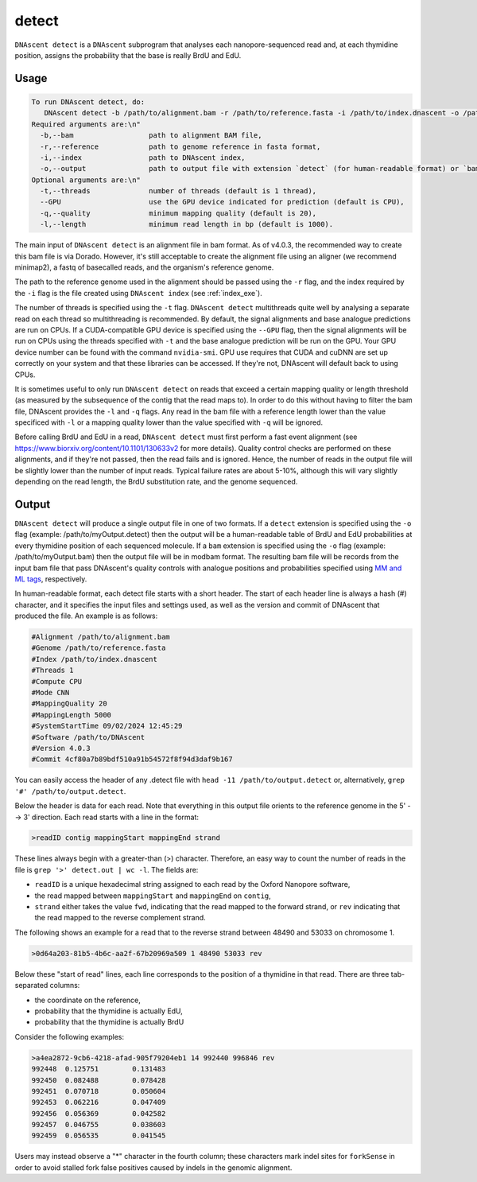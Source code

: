 .. _detect:

detect
===============================

``DNAscent detect`` is a ``DNAscent`` subprogram that analyses each nanopore-sequenced read and, at each thymidine position, assigns the probability that the base is really BrdU and EdU.

Usage
-----

.. code-block:: console

   To run DNAscent detect, do:
      DNAscent detect -b /path/to/alignment.bam -r /path/to/reference.fasta -i /path/to/index.dnascent -o /path/to/output.detect
   Required arguments are:\n"
     -b,--bam                  path to alignment BAM file,
     -r,--reference            path to genome reference in fasta format,
     -i,--index                path to DNAscent index,
     -o,--output               path to output file with extension `detect` (for human-readable format) or `bam` (for modbam format).
   Optional arguments are:\n"
     -t,--threads              number of threads (default is 1 thread),
     --GPU                     use the GPU device indicated for prediction (default is CPU),
     -q,--quality              minimum mapping quality (default is 20),
     -l,--length               minimum read length in bp (default is 1000).


The main input of ``DNAscent detect`` is an alignment file in bam format. As of v4.0.3, the recommended way to create this bam file is via Dorado. However, it's still acceptable to create the alignment file using an aligner (we recommend minimap2), a fastq of basecalled reads, and the organism's reference genome.

The path to the reference genome used in the alignment should be passed using the ``-r`` flag, and the index required by the ``-i`` flag is the file created using ``DNAscent index`` (see :ref:`index_exe`).

The number of threads is specified using the ``-t`` flag. ``DNAscent detect`` multithreads quite well by analysing a separate read on each thread so multithreading is recommended. By default, the signal alignments and base analogue predictions are run on CPUs.  If a CUDA-compatible GPU device is specified using the ``--GPU`` flag, then the signal alignments will be run on CPUs using the threads specified with ``-t`` and the base analogue prediction will be run on the GPU. Your GPU device number can be found with the command ``nvidia-smi``. GPU use requires that CUDA and cuDNN are set up correctly on your system and that these libraries can be accessed. If they're not, DNAscent will default back to using CPUs.

It is sometimes useful to only run ``DNAscent detect`` on reads that exceed a certain mapping quality or length threshold (as measured by the subsequence of the contig that the read maps to).  In order to do this without having to filter the bam file, DNAscent provides the ``-l`` and ``-q`` flags.  Any read in the bam file with a reference length lower than the value specificed with ``-l`` or a mapping quality lower than the value specified with ``-q`` will be ignored.

Before calling BrdU and EdU in a read, ``DNAscent detect`` must first perform a fast event alignment (see https://www.biorxiv.org/content/10.1101/130633v2 for more details).  Quality control checks are performed on these alignments, and if they're not passed, then the read fails and is ignored.  Hence, the number of reads in the output file will be slightly lower than the number of input reads.  Typical failure rates are about 5-10%, although this will vary slightly depending on the read length, the BrdU substitution rate, and the genome sequenced.

Output
------

``DNAscent detect`` will produce a single output file in one of two formats. If a ``detect`` extension is specified using the ``-o`` flag (example: /path/to/myOutput.detect) then the output will be a human-readable table of BrdU and EdU probabilities at every thymidine position of each sequenced molecule. If a ``bam`` extension is specified using the ``-o`` flag (example: /path/to/myOutput.bam) then the output file will be in modbam format. The resulting bam file will be records from the input bam file that pass DNAscent's quality controls with analogue positions and probabilities specified using `MM and ML tags <https://samtools.github.io/hts-specs/SAMtags.pdf>`_, respectively. 

In human-readable format, each detect file starts with a short header.  The start of each header line is always a hash (#) character, and it specifies the input files and settings used, as well as the version and commit of DNAscent that produced the file.  An example is as follows:

.. code-block:: console

   #Alignment /path/to/alignment.bam
   #Genome /path/to/reference.fasta
   #Index /path/to/index.dnascent
   #Threads 1
   #Compute CPU
   #Mode CNN
   #MappingQuality 20
   #MappingLength 5000
   #SystemStartTime 09/02/2024 12:45:29
   #Software /path/to/DNAscent
   #Version 4.0.3
   #Commit 4cf80a7b89bdf510a91b54572f8f94d3daf9b167

You can easily access the header of any .detect file with ``head -11 /path/to/output.detect`` or, alternatively, ``grep '#' /path/to/output.detect``.

Below the header is data for each read.  Note that everything in this output file orients to the reference genome in the 5' --> 3' direction.  Each read starts with a line in the format:

.. code-block:: console

   >readID contig mappingStart mappingEnd strand

These lines always begin with a greater-than (>) character.  Therefore, an easy way to count the number of reads in the file is ``grep '>' detect.out | wc -l``.  The fields are:

* ``readID`` is a unique hexadecimal string assigned to each read by the Oxford Nanopore software,
* the read mapped between ``mappingStart`` and ``mappingEnd`` on ``contig``,
* ``strand`` either takes the value ``fwd``, indicating that the read mapped to the forward strand, or ``rev`` indicating that the read mapped to the reverse complement strand.

The following shows an example for a read that to the reverse strand between 48490 and 53033 on chromosome 1.

.. code-block:: console

   >0d64a203-81b5-4b6c-aa2f-67b20969a509 1 48490 53033 rev

Below these "start of read" lines, each line corresponds to the position of a thymidine in that read.  There are three tab-separated columns:

* the coordinate on the reference,
* probability that the thymidine is actually EdU,
* probability that the thymidine is actually BrdU


Consider the following examples:

.. code-block:: console

   >a4ea2872-9cb6-4218-afad-905f79204eb1 14 992440 996846 rev
   992448  0.125751        0.131483
   992450  0.082488        0.078428
   992451  0.070718        0.050604
   992453  0.062216        0.047409
   992456  0.056369        0.042582
   992457  0.046755        0.038603
   992459  0.056535        0.041545

   
Users may instead observe a "*" character in the fourth column; these characters mark indel sites for ``forkSense`` in order to avoid stalled fork false positives caused by indels in the genomic alignment. 


